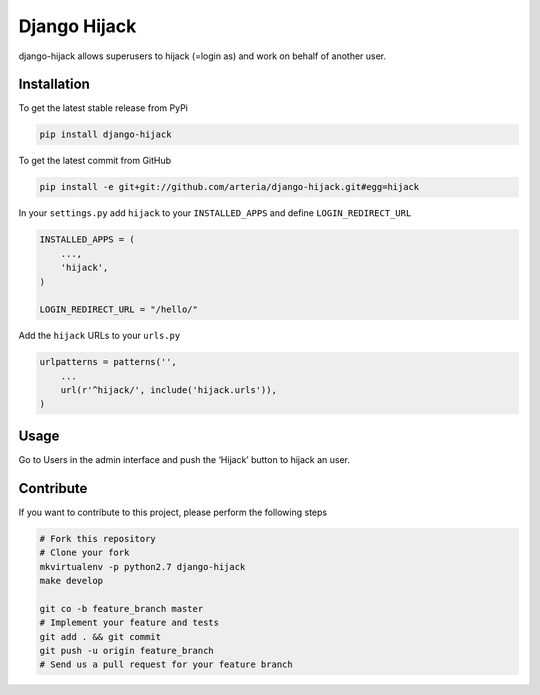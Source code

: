 Django Hijack
============

django-hijack allows superusers to hijack (=login as) and work on behalf of another user.

Installation
------------

To get the latest stable release from PyPi

.. code-block:: bash

    pip install django-hijack

To get the latest commit from GitHub

.. code-block:: bash

    pip install -e git+git://github.com/arteria/django-hijack.git#egg=hijack


In your ``settings.py`` add ``hijack`` to your ``INSTALLED_APPS`` and define ``LOGIN_REDIRECT_URL``

.. code-block:: python

    INSTALLED_APPS = (
        ...,
        'hijack',
    )
    
    LOGIN_REDIRECT_URL = "/hello/"
    

Add the ``hijack`` URLs to your ``urls.py``

.. code-block:: python

    urlpatterns = patterns('',
        ...
        url(r'^hijack/', include('hijack.urls')),
    )




Usage
-----

Go to Users in the admin interface and push the ‘Hijack’ button to hijack an user.


Contribute
----------

If you want to contribute to this project, please perform the following steps

.. code-block:: bash

    # Fork this repository
    # Clone your fork
    mkvirtualenv -p python2.7 django-hijack
    make develop

    git co -b feature_branch master
    # Implement your feature and tests
    git add . && git commit
    git push -u origin feature_branch
    # Send us a pull request for your feature branch


.. image:: https://d2weczhvl823v0.cloudfront.net/philippeowagner/django-hijack/trend.png
   :alt: Bitdeli badge
   :target: https://bitdeli.com/free

